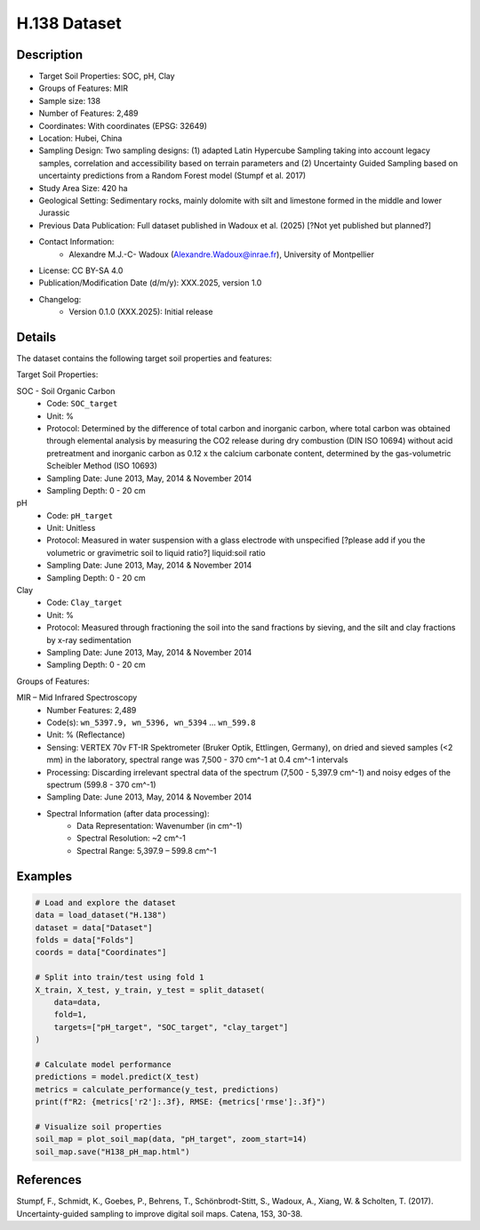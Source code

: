 H.138 Dataset
=============

Description
-----------
* Target Soil Properties: SOC, pH, Clay
* Groups of Features: MIR
* Sample size: 138
* Number of Features: 2,489
* Coordinates: With coordinates (EPSG: 32649)
* Location: Hubei, China
* Sampling Design: Two sampling designs: (1) adapted Latin Hypercube Sampling taking into account legacy samples, correlation and accessibility based on terrain parameters and (2) Uncertainty Guided Sampling based on uncertainty predictions from a Random Forest model (Stumpf et al. 2017)
* Study Area Size: 420 ha
* Geological Setting: Sedimentary rocks, mainly dolomite with silt and limestone formed in the middle and lower Jurassic
* Previous Data Publication: Full dataset published in Wadoux et al. (2025) [?Not yet published but planned?]
* Contact Information:
    * Alexandre M.J.-C- Wadoux (Alexandre.Wadoux@inrae.fr), University of Montpellier
* License: CC BY-SA 4.0
* Publication/Modification Date (d/m/y): XXX.2025, version 1.0
* Changelog:
    * Version 0.1.0 (XXX.2025): Initial release

Details
-------

The dataset contains the following target soil properties and features:

Target Soil Properties:

SOC - Soil Organic Carbon
    * Code: ``SOC_target``
    * Unit: %
    * Protocol: Determined by the difference of total carbon and inorganic carbon, where total carbon was obtained through elemental analysis by measuring the CO2 release during dry combustion (DIN ISO 10694) without acid pretreatment and inorganic carbon as 0.12 x the calcium carbonate content, determined by the gas-volumetric Scheibler Method (ISO 10693)
    * Sampling Date: June 2013, May, 2014 & November 2014
    * Sampling Depth: 0 - 20 cm

pH
    * Code: ``pH_target``
    * Unit: Unitless
    * Protocol: Measured in water suspension with a glass electrode with unspecified [?please add if you the volumetric or gravimetric soil to liquid ratio?] liquid:soil ratio
    * Sampling Date: June 2013, May, 2014 & November 2014
    * Sampling Depth: 0 - 20 cm

Clay
    * Code: ``Clay_target``
    * Unit: %
    * Protocol: Measured through fractioning the soil into the sand fractions by sieving, and the silt and clay fractions by x-ray sedimentation
    * Sampling Date: June 2013, May, 2014 & November 2014
    * Sampling Depth: 0 - 20 cm

Groups of Features:

MIR – Mid Infrared Spectroscopy
    * Number Features: 2,489
    * Code(s): ``wn_5397.9, wn_5396, wn_5394`` ... ``wn_599.8``
    * Unit: % (Reflectance)
    * Sensing: VERTEX 70v FT-IR Spektrometer (Bruker Optik, Ettlingen, Germany), on dried and sieved samples (<2 mm) in the laboratory, spectral range was 7,500 - 370 cm^-1 at 0.4 cm^-1 intervals
    * Processing: Discarding irrelevant spectral data of the spectrum (7,500 - 5,397.9 cm^-1) and noisy edges of the spectrum (599.8 - 370 cm^-1)
    * Sampling Date: June 2013, May, 2014 & November 2014
    * Spectral Information (after data processing):
        * Data Representation: Wavenumber (in cm^-1)
        * Spectral Resolution: ~2 cm^-1
        * Spectral Range: 5,397.9 – 599.8 cm^-1

Examples
--------

.. code-block:: python

    # Load and explore the dataset
    data = load_dataset("H.138")
    dataset = data["Dataset"]
    folds = data["Folds"]
    coords = data["Coordinates"]

    # Split into train/test using fold 1
    X_train, X_test, y_train, y_test = split_dataset(
        data=data,
        fold=1,
        targets=["pH_target", "SOC_target", "clay_target"]
    )

    # Calculate model performance
    predictions = model.predict(X_test)
    metrics = calculate_performance(y_test, predictions)
    print(f"R2: {metrics['r2']:.3f}, RMSE: {metrics['rmse']:.3f}")

    # Visualize soil properties
    soil_map = plot_soil_map(data, "pH_target", zoom_start=14)
    soil_map.save("H138_pH_map.html")

References
----------

Stumpf, F., Schmidt, K., Goebes, P., Behrens, T., Schönbrodt-Stitt, S., Wadoux, A., Xiang, W. & Scholten, T. (2017). Uncertainty-guided sampling to improve digital soil maps. Catena, 153, 30-38.
